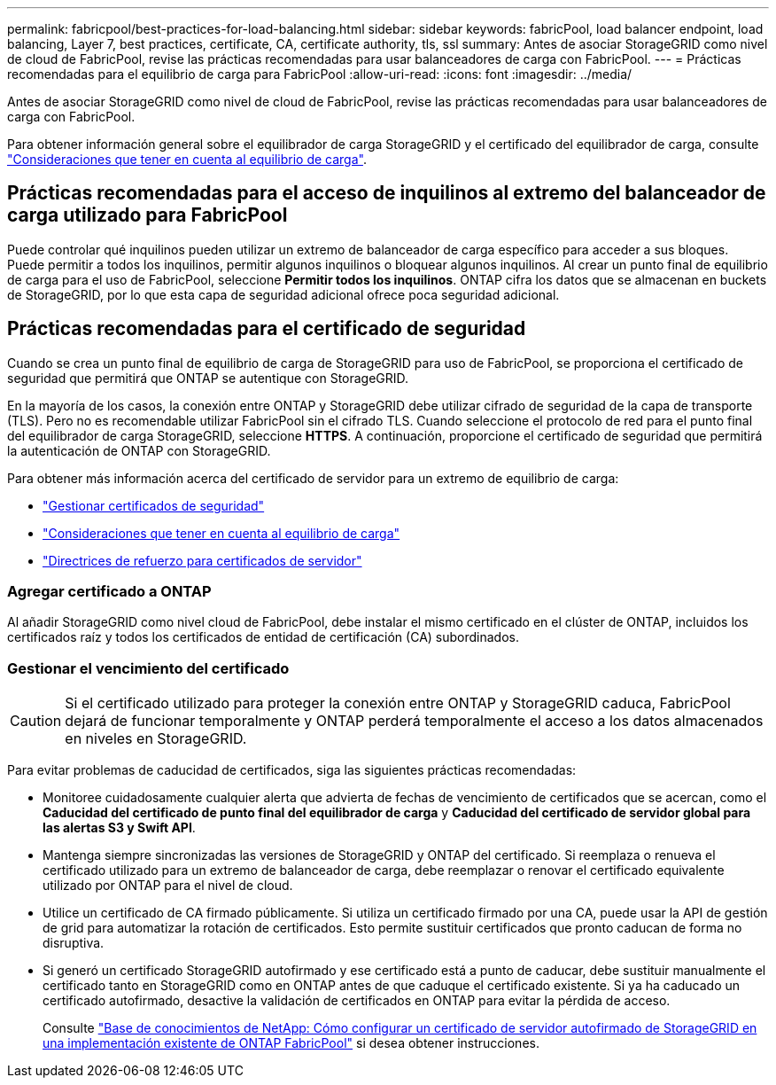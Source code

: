 ---
permalink: fabricpool/best-practices-for-load-balancing.html 
sidebar: sidebar 
keywords: fabricPool, load balancer endpoint, load balancing, Layer 7, best practices, certificate, CA, certificate authority, tls, ssl 
summary: Antes de asociar StorageGRID como nivel de cloud de FabricPool, revise las prácticas recomendadas para usar balanceadores de carga con FabricPool. 
---
= Prácticas recomendadas para el equilibrio de carga para FabricPool
:allow-uri-read: 
:icons: font
:imagesdir: ../media/


[role="lead"]
Antes de asociar StorageGRID como nivel de cloud de FabricPool, revise las prácticas recomendadas para usar balanceadores de carga con FabricPool.

Para obtener información general sobre el equilibrador de carga StorageGRID y el certificado del equilibrador de carga, consulte link:../admin/managing-load-balancing.html["Consideraciones que tener en cuenta al equilibrio de carga"].



== Prácticas recomendadas para el acceso de inquilinos al extremo del balanceador de carga utilizado para FabricPool

Puede controlar qué inquilinos pueden utilizar un extremo de balanceador de carga específico para acceder a sus bloques. Puede permitir a todos los inquilinos, permitir algunos inquilinos o bloquear algunos inquilinos. Al crear un punto final de equilibrio de carga para el uso de FabricPool, seleccione *Permitir todos los inquilinos*. ONTAP cifra los datos que se almacenan en buckets de StorageGRID, por lo que esta capa de seguridad adicional ofrece poca seguridad adicional.



== Prácticas recomendadas para el certificado de seguridad

Cuando se crea un punto final de equilibrio de carga de StorageGRID para uso de FabricPool, se proporciona el certificado de seguridad que permitirá que ONTAP se autentique con StorageGRID.

En la mayoría de los casos, la conexión entre ONTAP y StorageGRID debe utilizar cifrado de seguridad de la capa de transporte (TLS). Pero no es recomendable utilizar FabricPool sin el cifrado TLS. Cuando seleccione el protocolo de red para el punto final del equilibrador de carga StorageGRID, seleccione *HTTPS*. A continuación, proporcione el certificado de seguridad que permitirá la autenticación de ONTAP con StorageGRID.

Para obtener más información acerca del certificado de servidor para un extremo de equilibrio de carga:

* link:../admin/using-storagegrid-security-certificates.html["Gestionar certificados de seguridad"]
* link:../admin/managing-load-balancing.html["Consideraciones que tener en cuenta al equilibrio de carga"]
* link:../harden/hardening-guideline-for-server-certificates.html["Directrices de refuerzo para certificados de servidor"]




=== Agregar certificado a ONTAP

Al añadir StorageGRID como nivel cloud de FabricPool, debe instalar el mismo certificado en el clúster de ONTAP, incluidos los certificados raíz y todos los certificados de entidad de certificación (CA) subordinados.



=== Gestionar el vencimiento del certificado


CAUTION: Si el certificado utilizado para proteger la conexión entre ONTAP y StorageGRID caduca, FabricPool dejará de funcionar temporalmente y ONTAP perderá temporalmente el acceso a los datos almacenados en niveles en StorageGRID.

Para evitar problemas de caducidad de certificados, siga las siguientes prácticas recomendadas:

* Monitoree cuidadosamente cualquier alerta que advierta de fechas de vencimiento de certificados que se acercan, como el *Caducidad del certificado de punto final del equilibrador de carga* y *Caducidad del certificado de servidor global para las alertas S3 y Swift API*.
* Mantenga siempre sincronizadas las versiones de StorageGRID y ONTAP del certificado. Si reemplaza o renueva el certificado utilizado para un extremo de balanceador de carga, debe reemplazar o renovar el certificado equivalente utilizado por ONTAP para el nivel de cloud.
* Utilice un certificado de CA firmado públicamente. Si utiliza un certificado firmado por una CA, puede usar la API de gestión de grid para automatizar la rotación de certificados. Esto permite sustituir certificados que pronto caducan de forma no disruptiva.
* Si generó un certificado StorageGRID autofirmado y ese certificado está a punto de caducar, debe sustituir manualmente el certificado tanto en StorageGRID como en ONTAP antes de que caduque el certificado existente. Si ya ha caducado un certificado autofirmado, desactive la validación de certificados en ONTAP para evitar la pérdida de acceso.
+
Consulte https://kb.netapp.com/Advice_and_Troubleshooting/Hybrid_Cloud_Infrastructure/StorageGRID/How_to_configure_a_new_StorageGRID_self-signed_server_certificate_on_an_existing_ONTAP_FabricPool_deployment["Base de conocimientos de NetApp: Cómo configurar un certificado de servidor autofirmado de StorageGRID en una implementación existente de ONTAP FabricPool"^] si desea obtener instrucciones.



